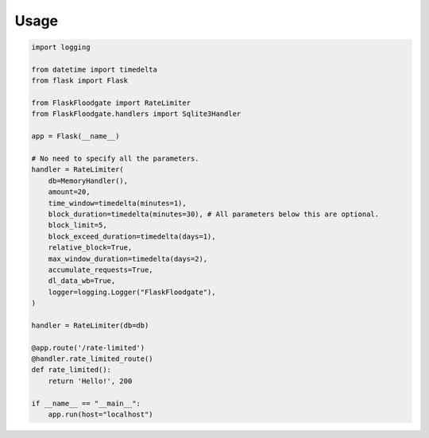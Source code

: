 Usage
==================

.. code-block:: python
   
   import logging
   
   from datetime import timedelta
   from flask import Flask
   
   from FlaskFloodgate import RateLimiter
   from FlaskFloodgate.handlers import Sqlite3Handler
   
   app = Flask(__name__)
   
   # No need to specify all the parameters.
   handler = RateLimiter(
       db=MemoryHandler(),
       amount=20,
       time_window=timedelta(minutes=1),
       block_duration=timedelta(minutes=30), # All parameters below this are optional.
       block_limit=5,
       block_exceed_duration=timedelta(days=1),
       relative_block=True,
       max_window_duration=timedelta(days=2),
       accumulate_requests=True,
       dl_data_wb=True,
       logger=logging.Logger("FlaskFloodgate"),
   )
   
   handler = RateLimiter(db=db)
   
   @app.route('/rate-limited')
   @handler.rate_limited_route()
   def rate_limited():
       return 'Hello!', 200
   
   if __name__ == "__main__":
       app.run(host="localhost")
